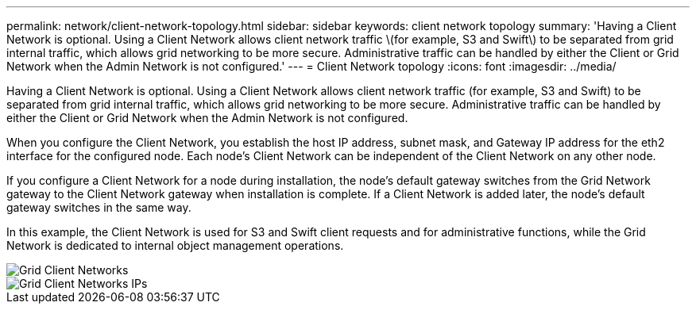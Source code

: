 ---
permalink: network/client-network-topology.html
sidebar: sidebar
keywords: client network topology
summary: 'Having a Client Network is optional. Using a Client Network allows client network traffic \(for example, S3 and Swift\) to be separated from grid internal traffic, which allows grid networking to be more secure. Administrative traffic can be handled by either the Client or Grid Network when the Admin Network is not configured.'
---
= Client Network topology
:icons: font
:imagesdir: ../media/

[.lead]
Having a Client Network is optional. Using a Client Network allows client network traffic (for example, S3 and Swift) to be separated from grid internal traffic, which allows grid networking to be more secure. Administrative traffic can be handled by either the Client or Grid Network when the Admin Network is not configured.

When you configure the Client Network, you establish the host IP address, subnet mask, and Gateway IP address for the eth2 interface for the configured node. Each node's Client Network can be independent of the Client Network on any other node.

If you configure a Client Network for a node during installation, the node's default gateway switches from the Grid Network gateway to the Client Network gateway when installation is complete. If a Client Network is added later, the node's default gateway switches in the same way.

In this example, the Client Network is used for S3 and Swift client requests and for administrative functions, while the Grid Network is dedicated to internal object management operations.

image::../media/grid_client_networks.png[Grid Client Networks]

image::../media/grid_client_networks_ips.png[Grid Client Networks IPs]
